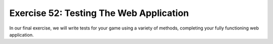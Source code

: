 Exercise 52: Testing The Web Application
****************************************

In our final exercise, we will write tests for your game using a variety
of methods, completing your fully functioning web application.



